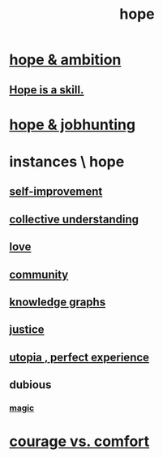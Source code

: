 :PROPERTIES:
:ID:       55a3533c-da70-445b-bd9a-0b950f52b85d
:END:
#+title: hope
* [[id:99d42cca-e03f-4d44-b383-4cf5107bfeff][hope & ambition]]
** [[id:b29b28ac-ab9a-4aac-b002-5a8991855adb][Hope is a skill.]]
* [[id:3fc5e1c7-4539-4861-bb5c-de055da413eb][hope & jobhunting]]
* instances \ hope
  :PROPERTIES:
  :ID:       3459fbda-0e97-4c14-9f0a-9b507d1e759c
  :END:
** [[id:a7404dc2-004e-43d5-b8c6-862601cd2c03][self-improvement]]
** [[id:c3d3f28c-5892-4deb-86dd-e8f490a24b1d][collective understanding]]
** [[id:a4897164-eb28-4c26-8f26-c8ac98f2db16][love]]
** [[id:4e748426-9ff0-4e7b-8192-b582a2ae7f95][community]]
** [[id:2ffe190d-718d-4f71-af97-5214ef091045][knowledge graphs]]
** [[id:0a6dcf44-6c2c-432a-90a7-babfbb3e0b7d][justice]]
** [[id:682c092d-0e94-4095-b03f-dae9aa245619][utopia , perfect experience]]
** dubious
*** [[id:18f5276c-8d23-4aea-be2b-ef364772d448][magic]]
* [[id:f532dbb0-3a30-4692-b657-2213898787e8][courage vs. comfort]]
